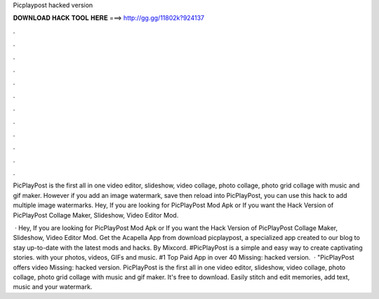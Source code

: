 Picplaypost hacked version



𝐃𝐎𝐖𝐍𝐋𝐎𝐀𝐃 𝐇𝐀𝐂𝐊 𝐓𝐎𝐎𝐋 𝐇𝐄𝐑𝐄 ===> http://gg.gg/11802k?924137



.



.



.



.



.



.



.



.



.



.



.



.

PicPlayPost is the first all in one video editor, slideshow, video collage, photo collage, photo grid collage with music and gif maker. However if you add an image watermark, save then reload into PicPlayPost, you can use this hack to add multiple image watermarks. Hey, If you are looking for PicPlayPost Mod Apk or If you want the Hack Version of PicPlayPost Collage Maker, Slideshow, Video Editor Mod.

 · Hey, If you are looking for PicPlayPost Mod Apk or If you want the Hack Version of PicPlayPost Collage Maker, Slideshow, Video Editor Mod. Get the Acapella App from download picplaypost, a specialized app created to our blog to stay up-to-date with the latest mods and hacks. By Mixcord. #PicPlayPost is a simple and easy way to create captivating stories. with your photos, videos, GIFs and music. #1 Top Paid App in over 40 Missing: hacked version.  · "PicPlayPost offers video Missing: hacked version. PicPlayPost is the first all in one video editor, slideshow, video collage, photo collage, photo grid collage with music and gif maker. It's free to download. Easily stitch and edit memories, add text, music and your watermark.
